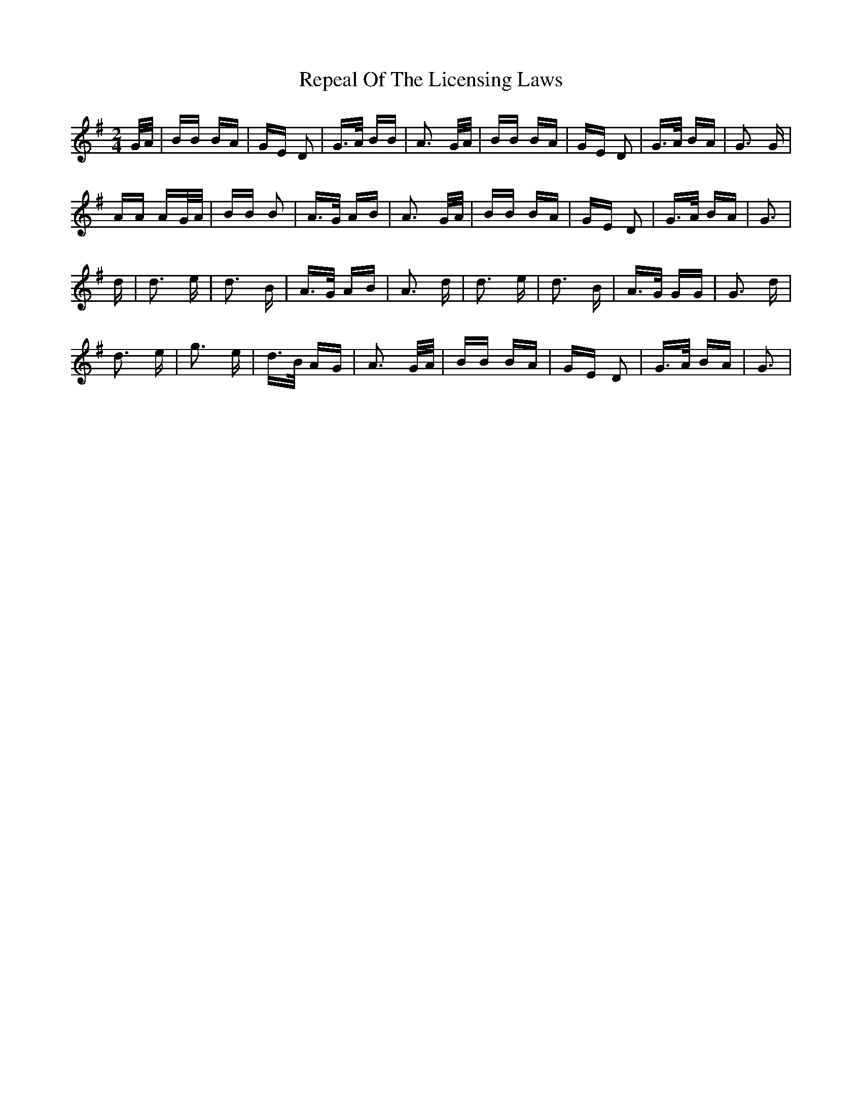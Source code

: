 X: 34281
T: Repeal Of The Licensing Laws
R: polka
M: 2/4
K: Gmajor
G/A/|BB BA|GE D2|G>A BB|A3 G/A/|BB BA|GE D2|G>A BA|G3 G|
AA AG/A/|BB B2|A>G AB|A3 G/A/|BB BA|GE D2|G>A BA|G3|
d|d3 e|d3 B|A>G AB|A3 d|d3 e|d3 B|A>G GG|G3 d|
d3 e|g3 e|d>B AG|A3 G/A/|BB BA|GE D2|G>A BA|G3|

